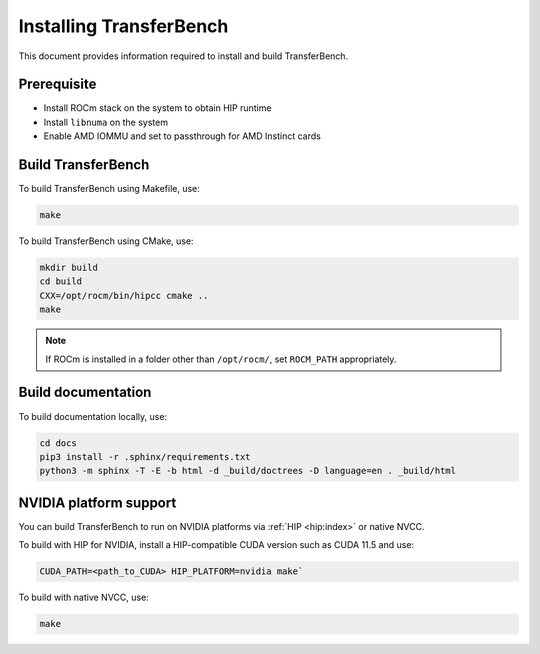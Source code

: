 .. meta::
  :description: TransferBench is a utility to benchmark simultaneous transfers between user-specified devices (CPUs or GPUs)
  :keywords: Build TransferBench, Install TransferBench, API, ROCm, HIP

.. _install-transferbench:

---------------------------
Installing TransferBench
---------------------------

This document provides information required to install and build TransferBench.

Prerequisite
---------------

* Install ROCm stack on the system to obtain HIP runtime
* Install ``libnuma`` on the system
* Enable AMD IOMMU and set to passthrough for AMD Instinct cards

Build TransferBench
---------------------

To build TransferBench using Makefile, use:

.. code-block:: bash

  make

To build TransferBench using CMake, use:

.. code-block:: bash

  mkdir build
  cd build
  CXX=/opt/rocm/bin/hipcc cmake ..
  make

.. note::

  If ROCm is installed in a folder other than ``/opt/rocm/``, set ``ROCM_PATH`` appropriately.

Build documentation
-----------------------

To build documentation locally, use:

.. code-block:: bash

  cd docs
  pip3 install -r .sphinx/requirements.txt
  python3 -m sphinx -T -E -b html -d _build/doctrees -D language=en . _build/html

NVIDIA platform support
--------------------------

You can build TransferBench to run on NVIDIA platforms via :ref:`HIP <hip:index>` or native NVCC.

To build with HIP for NVIDIA, install a HIP-compatible CUDA version such as CUDA 11.5 and use:

.. code-block:: bash

  CUDA_PATH=<path_to_CUDA> HIP_PLATFORM=nvidia make`

To build with native NVCC, use:

.. code-block:: bash

  make
